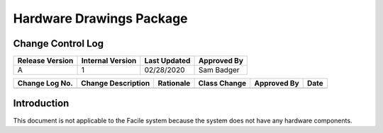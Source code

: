 **************************
Hardware Drawings Package
**************************

------------------
Change Control Log
------------------

+-----------------+------------------+--------------+------------------------------+
| Release Version | Internal Version | Last Updated | Approved By                  |
+=================+==================+==============+==============================+
| A               | 1                | 02/28/2020   | Sam Badger                   |
+-----------------+------------------+--------------+------------------------------+

+----------------+--------------------------------------------+--------------------------------------------+--------------+-------------+------------+
| Change Log No. | Change Description                         | Rationale                                  | Class Change | Approved By | Date       |
+================+============================================+============================================+==============+=============+============+
|                |                                            |                                            |              |             |            |
+----------------+--------------------------------------------+--------------------------------------------+--------------+-------------+------------+

------------
Introduction
------------

This document is not applicable to the Facile system because the system does not have any hardware components.